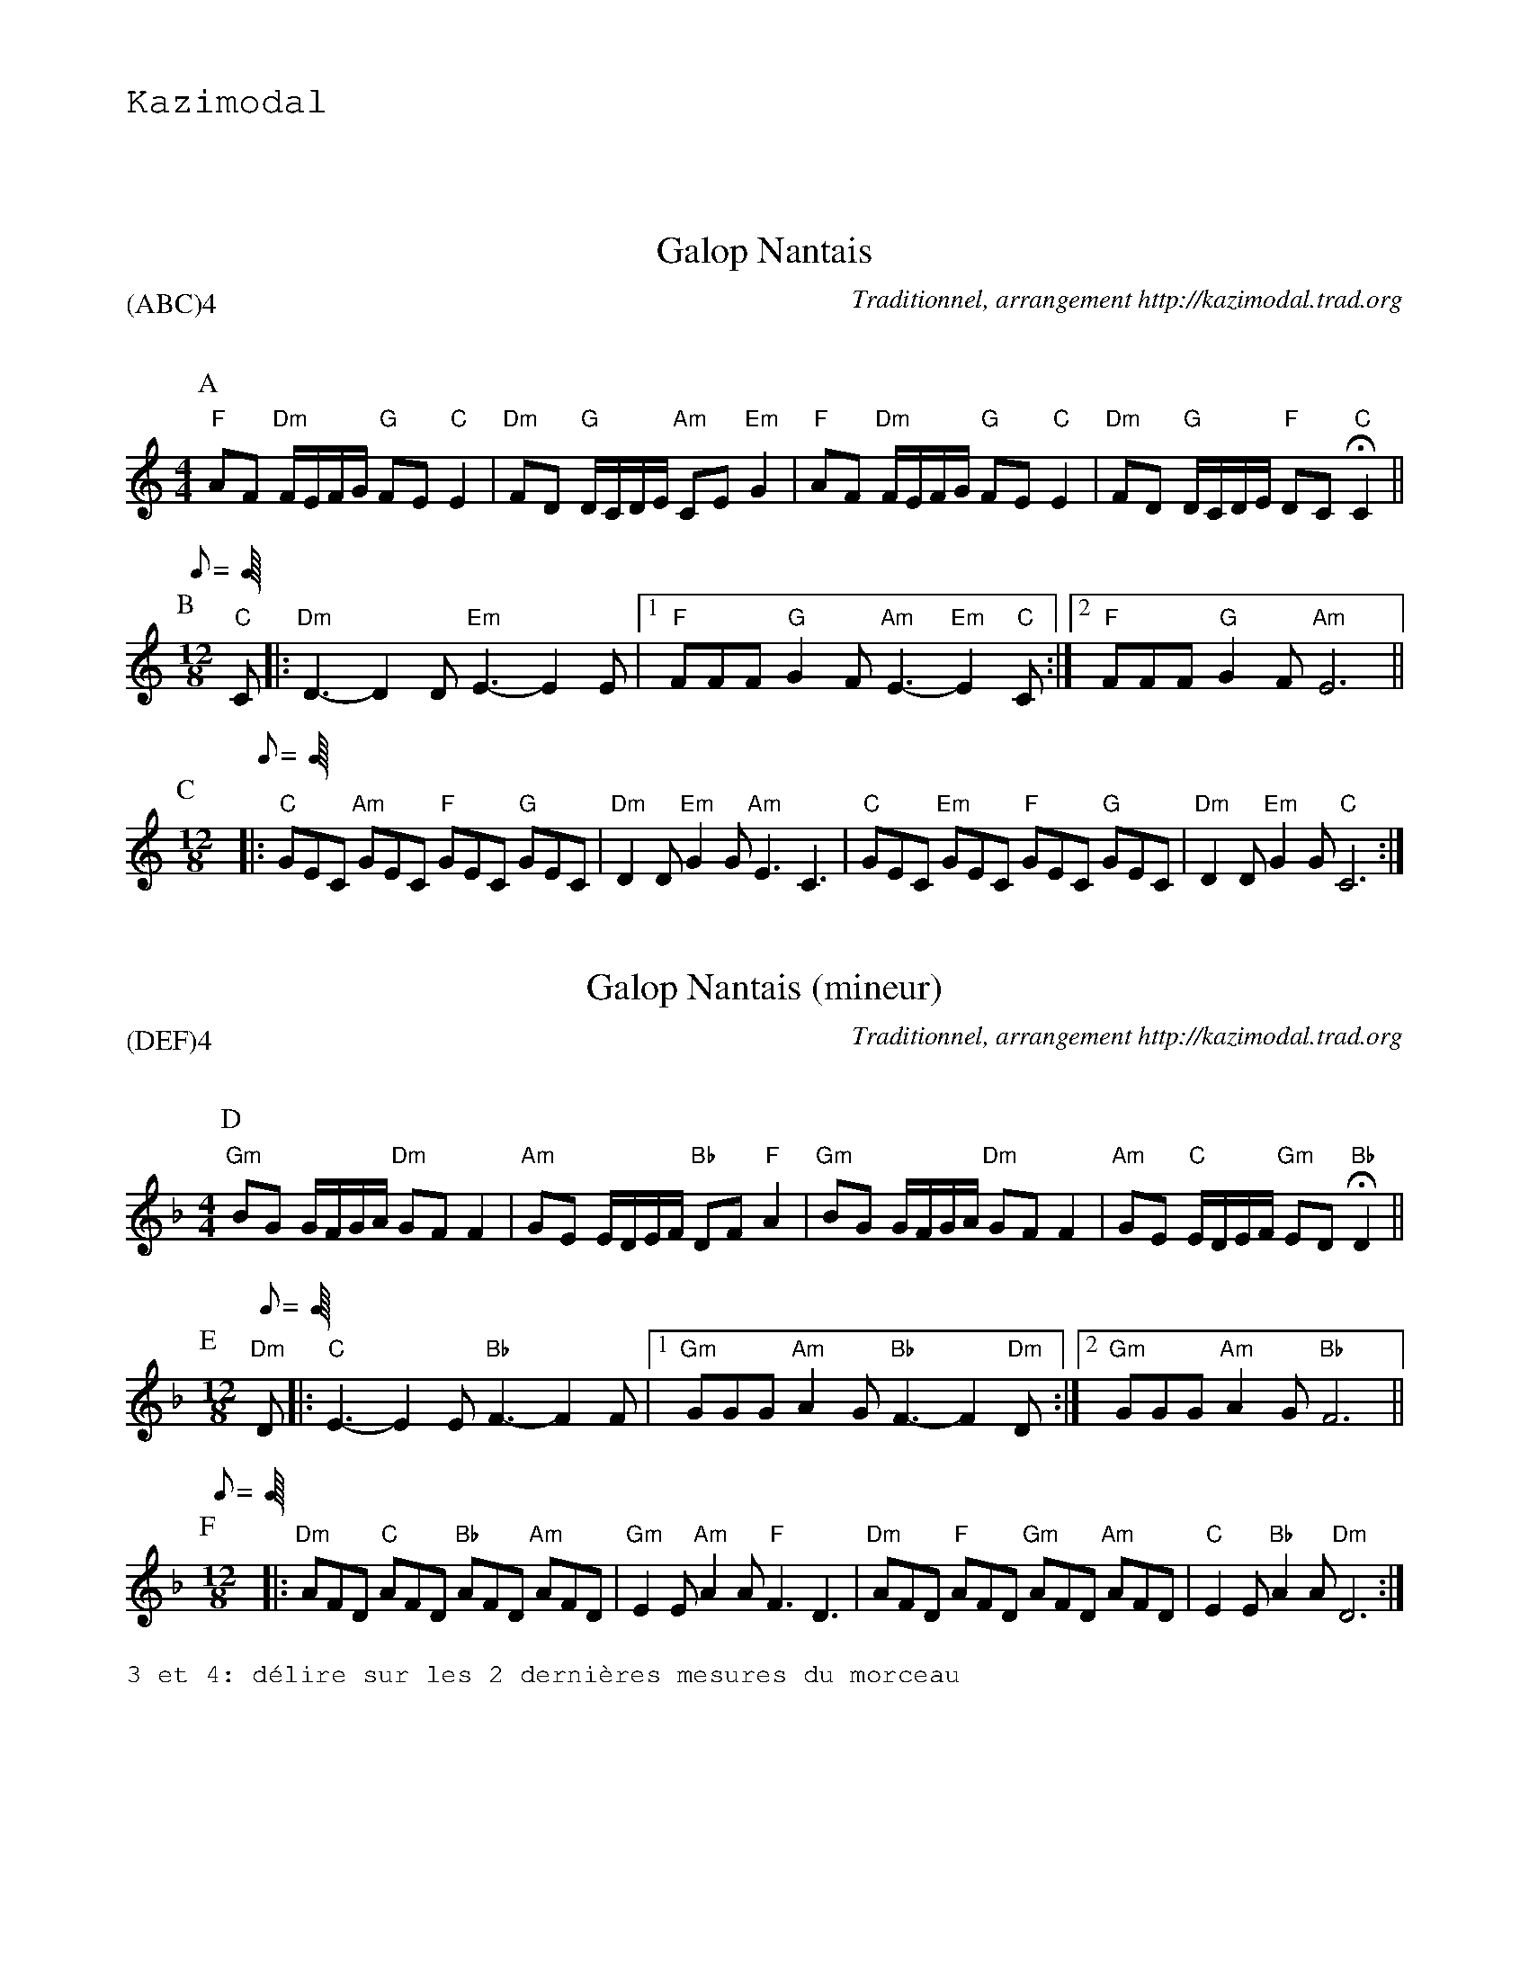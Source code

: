 %%textfont Helvetica 60
%%centre Galop Nantais
%%textfont - 20
%%text Kazimodal
%%textfont - 14
%%vskip 1cm

X:1
T:Galop Nantais
G:Kazimodal
R:Galop nantais
C:Traditionnel, arrangement http://kazimodal.trad.org
Q:C2=90
P:(ABC)4
M:4/4
K:C
P:A
%%MIDI gchord fzccfzccfzccfzcc
%%MIDI chordprog 0
%%MIDI bassprog 0
%%MIDI program 0
"F"AF "Dm"F/2E/2F/2G/2 "G"FE "C"E2 | "Dm"FD "G"D/2C/2D/2E/2 "Am"CE "Em"G2 |\
	"F"AF "Dm"F/2E/2F/2G/2 "G"FE "C"E2 |\
	"Dm"FD  "G"D/2C/2D/2E/2 "F"DC "C"HC2 ||
P:B
Q:C3=100
M:12/8
%%%MIDI gchord fzcfzcfzcfzc
%%MIDI gchord ffff
%%MIDI program 73
"C"C |: "Dm"D3-D2 D "Em"E3-E2 E |1 "F"FFF "G"G2 F "Am"E3-"Em"E2 "C"C :|2\
	"F"FFF "G"G2 F "Am"E6 ||
P:C
M:12/8
Q:C3=160
%%%MIDI gchord fzcfzcfzcfzc
%%MIDI gchord ccccffff
%%MIDI bassprog 36
%%MIDI bassvol 127
%%MIDI program 73
|: "C"GEC "Am"GEC "F"GEC "G"GEC | "Dm"D2 D "Em"G2 G "Am"E3 C3 |\
	"C"GEC "Em"GEC "F"GEC "G"GEC | "Dm"D2 D "Em"G2 G "C"C6 :| 

X:2
T:Galop Nantais (mineur)
G:Kazimodal
R:Galop nantais
C:Traditionnel, arrangement http://kazimodal.trad.org
Q:C2/1=100
P:(DEF)4
M:4/4
K:Dm
P:D
%%MIDI gchord fzccfzccfzccfzcc
%%MIDI chordprog 42
%%MIDI bassprog 43
%%MIDI program 41
"Gm"BG G/2F/2G/2A/2 "Dm"GF F2 | "Am"GE E/2D/2E/2F/2 "Bb"DF "F"A2 |\
"Gm"BG G/2F/2G/2A/2 "Dm"GF F2 | "Am"GE "C"E/2D/2E/2F/2 "Gm"ED "Bb"HD2 ||
P:E
M:12/8
Q:C3/1=120
%%MIDI gchord ffff
%%MIDI program 73
"Dm"D |: "C"E3-E2 E "Bb"F3-F2 F |1 "Gm"GGG "Am"A2 G "Bb"F3-F2 "Dm"D :|2\
	"Gm"GGG "Am"A2 G "Bb"F6 ||
P:F
Q:C3/1=160
M:12/8
%%MIDI gchord ccccffff
%%MIDI chordprog 25
%%MIDI bassprog 36
%%MIDI bassvol 127
%%MIDI program 73
|: "Dm"AFD "C"AFD "Bb"AFD "Am"AFD | "Gm"E2 E "Am"A2 A "F"F3 D3 |\
	"Dm"AFD "F"AFD "Gm"AFD "Am"AFD | "C"E2 E "Bb"A2 A "Dm"D6 :| 
%%text 3 et 4: d\'elire sur les 2 derni\`eres mesures du morceau
